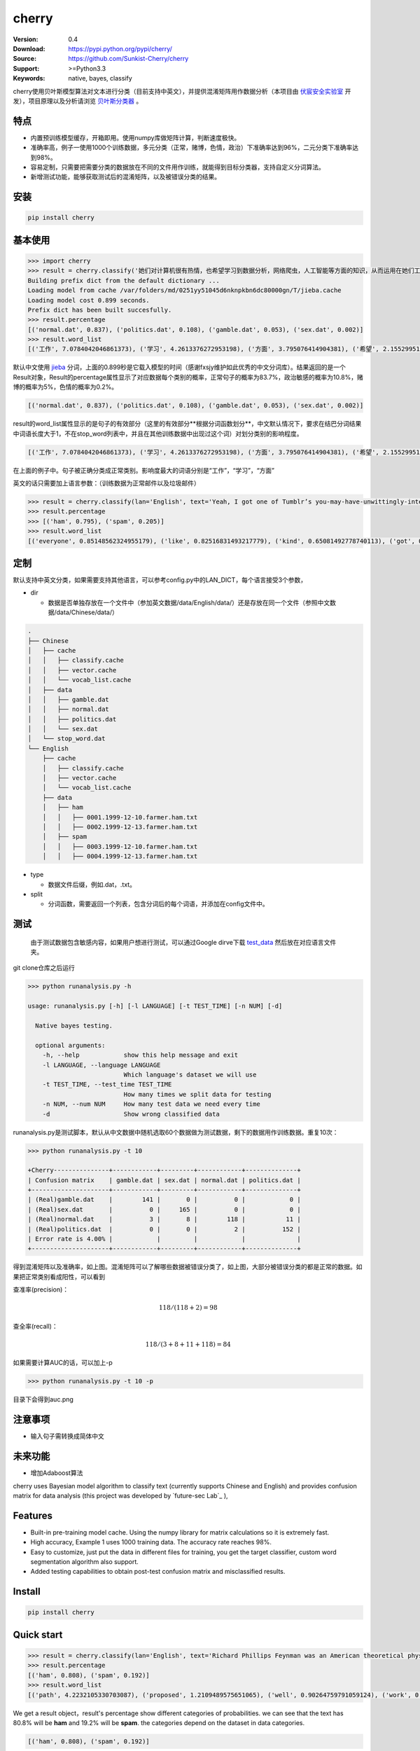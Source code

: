 cherry
=======================
.. image:: https://api.travis-ci.org/Sunkist-Cherry/cherry.png?branch=master
    :targetWe use nltk
.. image:: https://img.shields.io/pypi/v/cherry.svg
    :target: https://pypi.python.org/pypi/cherry

.. image:: https://img.shields.io/pypi/l/cherry.svg
    :target: https://pypi.python.org/pypi/cherry

.. image:: https://img.shields.io/pypi/pyversions/cherry.svg
    :target: https://pypi.python.org/pypi/cherry


:Version: 0.4
:Download: https://pypi.python.org/pypi/cherry/
:Source: https://github.com/Sunkist-Cherry/cherry
:Support: >=Python3.3
:Keywords: native, bayes, classify

.. _`中文版本`:
.. _`English Version`:

cherry使用贝叶斯模型算法对文本进行分类（目前支持中英文），并提供混淆矩阵用作数据分析（本项目由 `伏宸安全实验室`_ 开发），项目原理以及分析请浏览 `贝叶斯分类器`_ 。

.. _`伏宸安全实验室`: http://future-sec.com/
.. _`贝叶斯分类器`: https://www.enginego.org/%E6%9C%BA%E5%99%A8%E5%AD%A6%E4%B9%A0/%E8%B4%9D%E5%8F%B6%E6%96%AF%E5%88%86%E7%B1%BB/

特点
------

- 内置预训练模型缓存，开箱即用。使用numpy库做矩阵计算，判断速度极快。

- 准确率高，例子一使用1000个训练数据，多元分类（正常，赌博，色情，政治）下准确率达到96%，二元分类下准确率达到98%。

- 容易定制，只需要把需要分类的数据放在不同的文件用作训练，就能得到目标分类器，支持自定义分词算法。

- 新增测试功能，能够获取测试后的混淆矩阵，以及被错误分类的结果。

安装
--------

.. code-block:: bash

   pip install cherry

基本使用
------------

.. code-block:: python

    >>> import cherry
    >>> result = cherry.classify('她们对计算机很有热情，也希望学习到数据分析，网络爬虫，人工智能等方面的知识，从而运用在她们工作上')
    Building prefix dict from the default dictionary ...
    Loading model from cache /var/folders/md/0251yy51045d6nknpkbn6dc80000gn/T/jieba.cache
    Loading model cost 0.899 seconds.
    Prefix dict has been built succesfully.
    >>> result.percentage
    [('normal.dat', 0.837), ('politics.dat', 0.108), ('gamble.dat', 0.053), ('sex.dat', 0.002)]
    >>> result.word_list
    [('工作', 7.0784042046861373), ('学习', 4.2613376272953198), ('方面', 3.795076414904381), ('希望', 2.1552995125795613), ('人工智能', 1.1353997980863895), ('网络', 0.41148095885968772), ('从而', 0.27235358073104443), ('数据分析', 0.036787509418279463), ('热情', 0.036787509418278574), ('她们', -4.660672209426675)]

默认中文使用 `jieba`_ 分词，上面的0.899秒是它载入模型的时间（感谢fxsjy维护如此优秀的中文分词库）。结果返回的是一个Result对象，Result的percentage属性显示了对应数据每个类别的概率，正常句子的概率为83.7%，政治敏感的概率为10.8%，赌博的概率为5%，色情的概率为0.2%。

.. code-block:: bash

    [('normal.dat', 0.837), ('politics.dat', 0.108), ('gamble.dat', 0.053), ('sex.dat', 0.002)]
    
result的word_list属性显示的是句子的有效部分（这里的有效部分**根据分词函数划分**，中文默认情况下，要求在结巴分词结果中词语长度大于1，不在stop_word列表中，并且在其他训练数据中出现过这个词）对划分类别的影响程度。
    
.. code-block:: bash

    [('工作', 7.0784042046861373), ('学习', 4.2613376272953198), ('方面', 3.795076414904381), ('希望', 2.1552995125795613), ('人工智能', 1.1353997980863895), ('网络', 0.41148095885968772), ('从而', 0.27235358073104443), ('数据分析', 0.036787509418279463), ('热情', 0.036787509418278574), ('她们', -4.660672209426675)]

在上面的例子中。句子被正确分类成正常类别。影响度最大的词语分别是“工作”，“学习”，“方面”

英文的话只需要加上语言参数：（训练数据为正常邮件以及垃圾邮件）

.. code-block:: python

    >>> result = cherry.classify(lan='English', text='Yeah, I got one of Tumblr’s you-may-have-unwittingly-interacted-with-propaganda-blogs emails too. And like everyone else, I kind of shrugged because really, what am I supposed to do about that now')
    >>> result.percentage
    >>> [('ham', 0.795), ('spam', 0.205)]
    >>> result.word_list
    [('everyone', 0.85148562324955179), ('like', 0.82516831493217779), ('kind', 0.65081492778740113), ('got', 0.53303189213101732), ('else', 0.53303189213101732), ('one', 0.19882980404434303), ('now', -0.38717273906427518), ('emails', -1.364088092754864)]


.. _`jieba`: https://github.com/fxsjy/jieba


定制
-------

默认支持中英文分类，如果需要支持其他语言，可以参考config.py中的LAN_DICT，每个语言接受3个参数，

- dir

  + 数据是否单独存放在一个文件中（参加英文数据/data/English/data/）还是存放在同一个文件（参照中文数据/data/Chinese/data/）

    
.. code-block:: bash

    .
    ├── Chinese
    │   ├── cache
    │   │   ├── classify.cache
    │   │   ├── vector.cache
    │   │   └── vocab_list.cache
    │   ├── data
    │   │   ├── gamble.dat
    │   │   ├── normal.dat
    │   │   ├── politics.dat
    │   │   └── sex.dat
    │   └── stop_word.dat
    └── English
        ├── cache
        │   ├── classify.cache
        │   ├── vector.cache
        │   └── vocab_list.cache
        ├── data
        │   ├── ham
        │   │   ├── 0001.1999-12-10.farmer.ham.txt
        │   │   ├── 0002.1999-12-13.farmer.ham.txt
        │   ├── spam
        │   │   ├── 0003.1999-12-10.farmer.ham.txt
        │   │   ├── 0004.1999-12-13.farmer.ham.txt

- type

  + 数据文件后缀，例如.dat，.txt。

- split

  + 分词函数，需要返回一个列表，包含分词后的每个词语，并添加在config文件中。

测试
-------

  由于测试数据包含敏感内容，如果用户想进行测试，可以通过Google dirve下载 `test_data`_ 然后放在对应语言文件夹。
  
.. _`test_data`: https://drive.google.com/file/d/1OtbY7RCjkoQWYb0fHIOTBcJfgDlW5Tjz/view?usp=sharing
  
git clone仓库之后运行

.. code-block:: bash

  >>> python runanalysis.py -h

  usage: runanalysis.py [-h] [-l LANGUAGE] [-t TEST_TIME] [-n NUM] [-d]

    Native bayes testing.

    optional arguments:
      -h, --help            show this help message and exit
      -l LANGUAGE, --language LANGUAGE
                            Which language's dataset we will use
      -t TEST_TIME, --test_time TEST_TIME
                            How many times we split data for testing
      -n NUM, --num NUM     How many test data we need every time
      -d                    Show wrong classified data

runanalysis.py是测试脚本，默认从中文数据中随机选取60个数据做为测试数据，剩下的数据用作训练数据。重复10次：

.. code-block:: bash

  >>> python runanalysis.py -t 10

  +Cherry---------------+------------+---------+------------+--------------+
  | Confusion matrix    | gamble.dat | sex.dat | normal.dat | politics.dat |
  +---------------------+------------+---------+------------+--------------+
  | (Real)gamble.dat    |        141 |       0 |          0 |            0 |
  | (Real)sex.dat       |          0 |     165 |          0 |            0 |
  | (Real)normal.dat    |          3 |       8 |        118 |           11 |
  | (Real)politics.dat  |          0 |       0 |          2 |          152 |
  | Error rate is 4.00% |            |         |            |              |
  +---------------------+------------+---------+------------+--------------+

得到混淆矩阵以及准确率，如上图。混淆矩阵可以了解哪些数据被错误分类了，如上图，大部分被错误分类的都是正常的数据。如果把正常类别看成阳性，可以看到

查准率(precision)：

.. math::

    118 / (118 + 2) = 98%

查全率(recall)：

.. math::

    118 / (3+8+11+118)= 84%

如果需要计算AUC的话，可以加上-p

.. code-block:: bash

  >>> python runanalysis.py -t 10 -p
 
目录下会得到auc.png

.. image:: https://raw.githubusercontent.com/EngineGirl/enginegirl.github.io/master/images/bayes/auc.png

注意事项
--------
- 输入句子需转换成简体中文

未来功能
--------

- 增加Adaboost算法

.. _`English Version`:

cherry uses Bayesian model algorithm to classify text (currently supports Chinese and English) and provides confusion matrix for data analysis (this project was developed by `future-sec Lab`_ ), 

Features
-----------

- Built-in pre-training model cache. Using the numpy library for matrix calculations so it is extremely fast.

- High accuracy, Example 1 uses 1000 training data. The accuracy rate reaches 98%.

- Easy to customize, just put the data in different files for training, you get the target classifier, custom word segmentation algorithm also support.

- Added testing capabilities to obtain post-test confusion matrix and misclassified results.

Install
--------

.. code-block:: bash

   pip install cherry

Quick start
------------

.. code-block:: python

    >>> result = cherry.classify(lan='English', text='Richard Phillips Feynman was an American theoretical physicist known for his work in the path integral formulation of quantum mechanics, the theory of quantum electrodynamics, and the physics of the superfluidity of supercooled liquid helium, as well as in particle physics for which he proposed the parton model.')
    >>> result.percentage
    [('ham', 0.808), ('spam', 0.192)]
    >>> result.word_list
    [('path', 4.2232105330703087), ('proposed', 1.2109489575651065), ('well', 0.90264759791059124), ('work', 0.7629242350381471), ('theory', 0.51780177700516106), ('model', -0.041814010930261603), ('liquid', -0.58081051166294806), ('mechanics', -0.58081051166294806), ('particle', -0.98627561977111178), ('helium', -1.2739576922228935), ('known', -2.0848879084392227)]

We get a result object，result's percentage show different categories of probabilities. we can see that the text has 80.8% will be **ham** and 19.2% will be **spam**. the categories depend on the dataset in data categories.

.. code-block:: bash

    [('ham', 0.808), ('spam', 0.192)]
     
We use nltk.tokenize for text segmentation, result's word_list shows most informative words. In this example, **path**, **proposed**, **well** has most weight on **ham** category.
    
.. code-block:: bash

    [('path', 4.2232105330703087), ('proposed', 1.2109489575651065), ('well', 0.90264759791059124), ('work', 0.7629242350381471), ('theory', 0.51780177700516106), ('model', -0.041814010930261603), ('liquid', -0.58081051166294806), ('mechanics', -0.58081051166294806), ('particle', -0.98627561977111178), ('helium', -1.2739576922228935), ('known', -2.0848879084392227)]

Custome
-------

cherry support Chinese and English by default, if you need to support other languages, you can refer **LAN_DICT** in **config.py**, each language accepts 3 parameters,

- dir

  + Whether the dataset are stored in a separate file (English: data /data/English/data/) or in the same file (Chinese: data/data/Chinese/data/)
    
.. code-block:: bash

    .
    ├── Chinese
    │   ├── cache
    │   │   ├── classify.cache
    │   │   ├── vector.cache
    │   │   └── vocab_list.cache
    │   ├── data
    │   │   ├── gamble.dat
    │   │   ├── normal.dat
    │   │   ├── politics.dat
    │   │   └── sex.dat
    │   └── stop_word.dat
    └── English
        ├── cache
        │   ├── classify.cache
        │   ├── vector.cache
        │   └── vocab_list.cache
        ├── data
        │   ├── ham
        │   │   ├── 0001.1999-12-10.farmer.ham.txt
        │   │   ├── 0002.1999-12-13.farmer.ham.txt
        │   ├── spam
        │   │   ├── 0003.1999-12-10.farmer.ham.txt
        │   │   ├── 0004.1999-12-13.farmer.ham.txt

- type

  + data type，for instance, .dat，.txt。

- split

  + text segmentation function，should return a list contains every valid word.

Testing
---------

  First, download `test_data`_ , and put them into the correct path.
  
.. _`test_data`: https://drive.google.com/file/d/1OtbY7RCjkoQWYb0fHIOTBcJfgDlW5Tjz/view?usp=sharing
  
after git clone the repo, run

.. code-block:: bash

  >>> python runanalysis.py -h

  usage: runanalysis.py [-h] [-l LANGUAGE] [-t TEST_TIME] [-n NUM] [-d]

    Native bayes testing.

    optional arguments:
      -h, --help            show this help message and exit
      -l LANGUAGE, --language LANGUAGE
                            Which language's dataset we will use
      -t TEST_TIME, --test_time TEST_TIME
                            How many times we split data for testing
      -n NUM, --num NUM     How many test data we need every time
      -d                    Show wrong classified data

By default, runanalysis.py choose 60 data from dataset randomly for testing, the others use for training. Repeat 10 times.

.. code-block:: bash

    >>> python runanalysis.py -l English

    +Cherry---------------+------+-----+
    | Confusion matrix    | spam | ham |
    +---------------------+------+-----+
    | (Real)spam          |  269 |  22 |
    | (Real)ham           |    3 | 306 |
    | Error rate is 4.17% |      |     |
    +---------------------+------+-----+

The terminal print confusion matrix and error rate as above.

- Precision

.. math::

    269 / (269 + 3) = 98.9%

- Recall

.. math::

    269 / (269 + 22)= 92.4%

If you want to calculate AUC, you can use -p

.. code-block:: bash

  >>> python runanalysis.py -t 10 -p
 
you can find auc.png in the directory

.. image:: https://raw.githubusercontent.com/EngineGirl/enginegirl.github.io/master/images/bayes/auc.png

Future
--------

- add Adaboost algorithm

